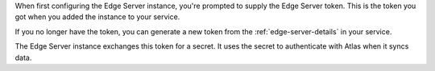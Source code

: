 When first configuring the Edge Server instance, you're prompted to 
supply the Edge Server token. This is the token you got when you added 
the instance to your service.

If you no longer have the token, you can generate a new token from the
:ref:`edge-server-details` in your service.

The Edge Server instance exchanges this token for a secret. It uses the
secret to authenticate with Atlas when it syncs data.
